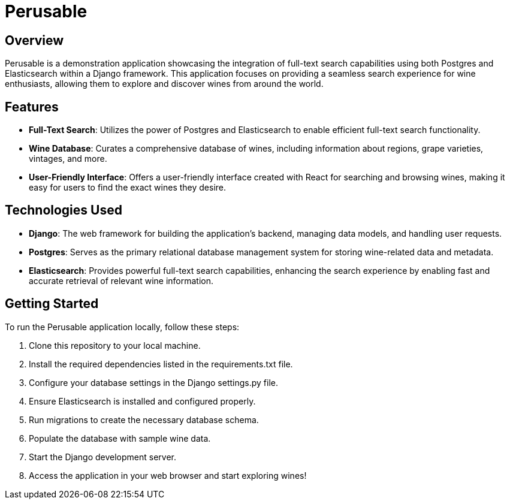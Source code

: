 :imagesdir: images

= Perusable

== Overview
Perusable is a demonstration application showcasing the integration of full-text search capabilities using both Postgres and Elasticsearch within a Django framework. This application focuses on providing a seamless search experience for wine enthusiasts, allowing them to explore and discover wines from around the world.

== Features

* *Full-Text Search*: Utilizes the power of Postgres and Elasticsearch to enable efficient full-text search functionality.

* *Wine Database*: Curates a comprehensive database of wines, including 
information about regions, grape varieties, vintages, and more.

* *User-Friendly Interface*: Offers a user-friendly interface created with React 
for searching and browsing wines, making it easy for users to find the exact 
wines they desire.

== Technologies Used

* *Django*: The web framework for building the application's backend, managing 
data models, and handling user requests.

* *Postgres*: Serves as the primary relational database management system for storing wine-related data and metadata.

* *Elasticsearch*: Provides powerful full-text search capabilities, enhancing the search experience by enabling fast and accurate retrieval of relevant wine information.

== Getting Started

To run the Perusable application locally, follow these steps:

1. Clone this repository to your local machine.
1. Install the required dependencies listed in the requirements.txt file.
1. Configure your database settings in the Django settings.py file.
1. Ensure Elasticsearch is installed and configured properly.
1. Run migrations to create the necessary database schema.
1. Populate the database with sample wine data.
1. Start the Django development server.
1. Access the application in your web browser and start exploring wines!
